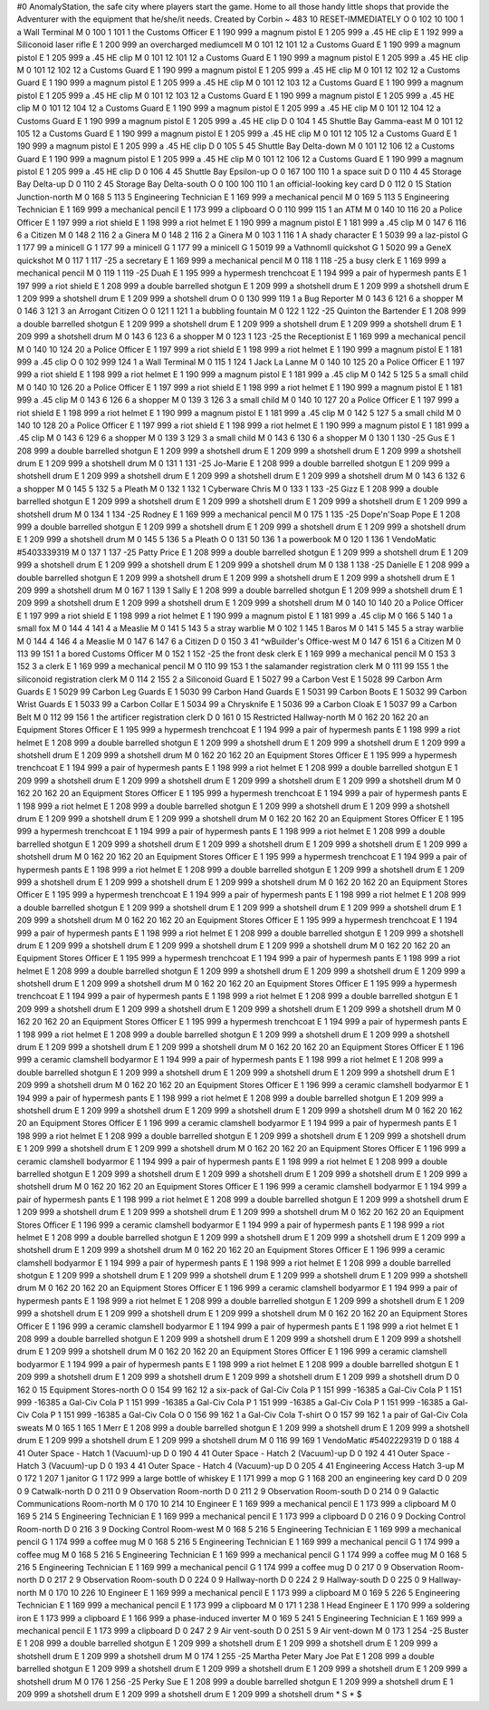 #0
AnomalyStation, the safe city where players start the game. Home to all
those handy little shops that provide the Adventurer with the equipment
that he/she/it needs.
Created by Corbin
~
483 10 RESET-IMMEDIATELY
O 0 102 10 100 1               a Wall Terminal
M 0 100 1 101 1                the Customs Officer
E 1 190 999                      a magnum pistol
E 1 205 999                      a .45 HE clip
E 1 192 999                      a Siliconoid laser rifle
E 1 200 999                      an overcharged mediumcell
M 0 101 12 101 12              a Customs Guard
E 1 190 999                      a magnum pistol
E 1 205 999                      a .45 HE clip
M 0 101 12 101 12              a Customs Guard
E 1 190 999                      a magnum pistol
E 1 205 999                      a .45 HE clip
M 0 101 12 102 12              a Customs Guard
E 1 190 999                      a magnum pistol
E 1 205 999                      a .45 HE clip
M 0 101 12 102 12              a Customs Guard
E 1 190 999                      a magnum pistol
E 1 205 999                      a .45 HE clip
M 0 101 12 103 12              a Customs Guard
E 1 190 999                      a magnum pistol
E 1 205 999                      a .45 HE clip
M 0 101 12 103 12              a Customs Guard
E 1 190 999                      a magnum pistol
E 1 205 999                      a .45 HE clip
M 0 101 12 104 12              a Customs Guard
E 1 190 999                      a magnum pistol
E 1 205 999                      a .45 HE clip
M 0 101 12 104 12              a Customs Guard
E 1 190 999                      a magnum pistol
E 1 205 999                      a .45 HE clip
D 0 104 1 45                   Shuttle Bay Gamma-east
M 0 101 12 105 12              a Customs Guard
E 1 190 999                      a magnum pistol
E 1 205 999                      a .45 HE clip
M 0 101 12 105 12              a Customs Guard
E 1 190 999                      a magnum pistol
E 1 205 999                      a .45 HE clip
D 0 105 5 45                   Shuttle Bay Delta-down
M 0 101 12 106 12              a Customs Guard
E 1 190 999                      a magnum pistol
E 1 205 999                      a .45 HE clip
M 0 101 12 106 12              a Customs Guard
E 1 190 999                      a magnum pistol
E 1 205 999                      a .45 HE clip
D 0 106 4 45                   Shuttle Bay Epsilon-up
O 0 167 100 110 1              a space suit
D 0 110 4 45                   Storage Bay Delta-up
D 0 110 2 45                   Storage Bay Delta-south
O 0 100 100 110 1              an official-looking key card
D 0 112 0 15                   Station Junction-north
M 0 168 5 113 5                Engineering Technician
E 1 169 999                      a mechanical pencil
M 0 169 5 113 5                Engineering Technician
E 1 169 999                      a mechanical pencil
E 1 173 999                      a clipboard
O 0 110 999 115 1              an ATM
M 0 140 10 116 20              a Police Officer
E 1 197 999                      a riot shield
E 1 198 999                      a riot helmet
E 1 190 999                      a magnum pistol
E 1 181 999                      a .45 clip
M 0 147 6 116 6                a Citizen
M 0 148 2 116 2                a Ginera
M 0 148 2 116 2                a Ginera
M 0 103 1 116 1                A shady character
E 1 5039 99                      a laz-pistol
G 1 177 99                       a minicell
G 1 177 99                       a minicell
G 1 177 99                       a minicell
G 1 5019 99                      a VathnomIl quickshot
G 1 5020 99                      a GeneX quickshot
M 0 117 1 117 -25              a secretary
E 1 169 999                      a mechanical pencil
M 0 118 1 118 -25              a busy clerk
E 1 169 999                      a mechanical pencil
M 0 119 1 119 -25              Duah
E 1 195 999                      a hypermesh trenchcoat
E 1 194 999                      a pair of hypermesh pants
E 1 197 999                      a riot shield
E 1 208 999                      a double barrelled shotgun
E 1 209 999                      a shotshell drum
E 1 209 999                      a shotshell drum
E 1 209 999                      a shotshell drum
E 1 209 999                      a shotshell drum
O 0 130 999 119 1              a Bug Reporter
M 0 143 6 121 6                a shopper
M 0 146 3 121 3                an Arrogant Citizen
O 0 121 1 121 1                a bubbling fountain
M 0 122 1 122 -25              Quinton the Bartender
E 1 208 999                      a double barrelled shotgun
E 1 209 999                      a shotshell drum
E 1 209 999                      a shotshell drum
E 1 209 999                      a shotshell drum
E 1 209 999                      a shotshell drum
M 0 143 6 123 6                a shopper
M 0 123 1 123 -25              the Receptionist
E 1 169 999                      a mechanical pencil
M 0 140 10 124 20              a Police Officer
E 1 197 999                      a riot shield
E 1 198 999                      a riot helmet
E 1 190 999                      a magnum pistol
E 1 181 999                      a .45 clip
O 0 102 999 124 1              a Wall Terminal
M 0 115 1 124 1                Jack La Lanne
M 0 140 10 125 20              a Police Officer
E 1 197 999                      a riot shield
E 1 198 999                      a riot helmet
E 1 190 999                      a magnum pistol
E 1 181 999                      a .45 clip
M 0 142 5 125 5                a small child
M 0 140 10 126 20              a Police Officer
E 1 197 999                      a riot shield
E 1 198 999                      a riot helmet
E 1 190 999                      a magnum pistol
E 1 181 999                      a .45 clip
M 0 143 6 126 6                a shopper
M 0 139 3 126 3                a small child
M 0 140 10 127 20              a Police Officer
E 1 197 999                      a riot shield
E 1 198 999                      a riot helmet
E 1 190 999                      a magnum pistol
E 1 181 999                      a .45 clip
M 0 142 5 127 5                a small child
M 0 140 10 128 20              a Police Officer
E 1 197 999                      a riot shield
E 1 198 999                      a riot helmet
E 1 190 999                      a magnum pistol
E 1 181 999                      a .45 clip
M 0 143 6 129 6                a shopper
M 0 139 3 129 3                a small child
M 0 143 6 130 6                a shopper
M 0 130 1 130 -25              Gus
E 1 208 999                      a double barrelled shotgun
E 1 209 999                      a shotshell drum
E 1 209 999                      a shotshell drum
E 1 209 999                      a shotshell drum
E 1 209 999                      a shotshell drum
M 0 131 1 131 -25              Jo-Marie
E 1 208 999                      a double barrelled shotgun
E 1 209 999                      a shotshell drum
E 1 209 999                      a shotshell drum
E 1 209 999                      a shotshell drum
E 1 209 999                      a shotshell drum
M 0 143 6 132 6                a shopper
M 0 145 5 132 5                a Pleath
M 0 132 1 132 1                Cyberware Chris
M 0 133 1 133 -25              Gizz
E 1 208 999                      a double barrelled shotgun
E 1 209 999                      a shotshell drum
E 1 209 999                      a shotshell drum
E 1 209 999                      a shotshell drum
E 1 209 999                      a shotshell drum
M 0 134 1 134 -25              Rodney
E 1 169 999                      a mechanical pencil
M 0 175 1 135 -25              Dope'n'Soap Pope
E 1 208 999                      a double barrelled shotgun
E 1 209 999                      a shotshell drum
E 1 209 999                      a shotshell drum
E 1 209 999                      a shotshell drum
E 1 209 999                      a shotshell drum
M 0 145 5 136 5                a Pleath
O 0 131 50 136 1               a powerbook
M 0 120 1 136 1                VendoMatic #5403339319
M 0 137 1 137 -25              Patty Price
E 1 208 999                      a double barrelled shotgun
E 1 209 999                      a shotshell drum
E 1 209 999                      a shotshell drum
E 1 209 999                      a shotshell drum
E 1 209 999                      a shotshell drum
M 0 138 1 138 -25              Danielle
E 1 208 999                      a double barrelled shotgun
E 1 209 999                      a shotshell drum
E 1 209 999                      a shotshell drum
E 1 209 999                      a shotshell drum
E 1 209 999                      a shotshell drum
M 0 167 1 139 1                Sally
E 1 208 999                      a double barrelled shotgun
E 1 209 999                      a shotshell drum
E 1 209 999                      a shotshell drum
E 1 209 999                      a shotshell drum
E 1 209 999                      a shotshell drum
M 0 140 10 140 20              a Police Officer
E 1 197 999                      a riot shield
E 1 198 999                      a riot helmet
E 1 190 999                      a magnum pistol
E 1 181 999                      a .45 clip
M 0 166 5 140 1                a small fox
M 0 144 4 141 4                a Measlie
M 0 141 5 143 5                a stray warblie
M 0 102 1 145 1                Baros
M 0 141 5 145 5                a stray warblie
M 0 144 4 146 4                a Measlie
M 0 147 6 147 6                a Citizen
D 0 150 3 41                   ^wBuilder's Office-west
M 0 147 6 151 6                a Citizen
M 0 113 99 151 1               a bored Customs Officer
M 0 152 1 152 -25              the front desk clerk
E 1 169 999                      a mechanical pencil
M 0 153 3 152 3                a clerk
E 1 169 999                      a mechanical pencil
M 0 110 99 153 1               the salamander registration clerk
M 0 111 99 155 1               the siliconoid registration clerk
M 0 114 2 155 2                a Siliconoid Guard
E 1 5027 99                      a Carbon Vest
E 1 5028 99                      Carbon Arm Guards
E 1 5029 99                      Carbon Leg Guards
E 1 5030 99                      Carbon Hand Guards
E 1 5031 99                      Carbon Boots
E 1 5032 99                      Carbon Wrist Guards
E 1 5033 99                      a Carbon Collar
E 1 5034 99                      a Chrysknife
E 1 5036 99                      a Carbon Cloak
E 1 5037 99                      a Carbon Belt
M 0 112 99 156 1               the artificer registration clerk
D 0 161 0 15                   Restricted Hallway-north
M 0 162 20 162 20              an Equipment Stores Officer 
E 1 195 999                      a hypermesh trenchcoat
E 1 194 999                      a pair of hypermesh pants
E 1 198 999                      a riot helmet
E 1 208 999                      a double barrelled shotgun
E 1 209 999                      a shotshell drum
E 1 209 999                      a shotshell drum
E 1 209 999                      a shotshell drum
E 1 209 999                      a shotshell drum
M 0 162 20 162 20              an Equipment Stores Officer 
E 1 195 999                      a hypermesh trenchcoat
E 1 194 999                      a pair of hypermesh pants
E 1 198 999                      a riot helmet
E 1 208 999                      a double barrelled shotgun
E 1 209 999                      a shotshell drum
E 1 209 999                      a shotshell drum
E 1 209 999                      a shotshell drum
E 1 209 999                      a shotshell drum
M 0 162 20 162 20              an Equipment Stores Officer 
E 1 195 999                      a hypermesh trenchcoat
E 1 194 999                      a pair of hypermesh pants
E 1 198 999                      a riot helmet
E 1 208 999                      a double barrelled shotgun
E 1 209 999                      a shotshell drum
E 1 209 999                      a shotshell drum
E 1 209 999                      a shotshell drum
E 1 209 999                      a shotshell drum
M 0 162 20 162 20              an Equipment Stores Officer 
E 1 195 999                      a hypermesh trenchcoat
E 1 194 999                      a pair of hypermesh pants
E 1 198 999                      a riot helmet
E 1 208 999                      a double barrelled shotgun
E 1 209 999                      a shotshell drum
E 1 209 999                      a shotshell drum
E 1 209 999                      a shotshell drum
E 1 209 999                      a shotshell drum
M 0 162 20 162 20              an Equipment Stores Officer 
E 1 195 999                      a hypermesh trenchcoat
E 1 194 999                      a pair of hypermesh pants
E 1 198 999                      a riot helmet
E 1 208 999                      a double barrelled shotgun
E 1 209 999                      a shotshell drum
E 1 209 999                      a shotshell drum
E 1 209 999                      a shotshell drum
E 1 209 999                      a shotshell drum
M 0 162 20 162 20              an Equipment Stores Officer 
E 1 195 999                      a hypermesh trenchcoat
E 1 194 999                      a pair of hypermesh pants
E 1 198 999                      a riot helmet
E 1 208 999                      a double barrelled shotgun
E 1 209 999                      a shotshell drum
E 1 209 999                      a shotshell drum
E 1 209 999                      a shotshell drum
E 1 209 999                      a shotshell drum
M 0 162 20 162 20              an Equipment Stores Officer 
E 1 195 999                      a hypermesh trenchcoat
E 1 194 999                      a pair of hypermesh pants
E 1 198 999                      a riot helmet
E 1 208 999                      a double barrelled shotgun
E 1 209 999                      a shotshell drum
E 1 209 999                      a shotshell drum
E 1 209 999                      a shotshell drum
E 1 209 999                      a shotshell drum
M 0 162 20 162 20              an Equipment Stores Officer 
E 1 195 999                      a hypermesh trenchcoat
E 1 194 999                      a pair of hypermesh pants
E 1 198 999                      a riot helmet
E 1 208 999                      a double barrelled shotgun
E 1 209 999                      a shotshell drum
E 1 209 999                      a shotshell drum
E 1 209 999                      a shotshell drum
E 1 209 999                      a shotshell drum
M 0 162 20 162 20              an Equipment Stores Officer 
E 1 195 999                      a hypermesh trenchcoat
E 1 194 999                      a pair of hypermesh pants
E 1 198 999                      a riot helmet
E 1 208 999                      a double barrelled shotgun
E 1 209 999                      a shotshell drum
E 1 209 999                      a shotshell drum
E 1 209 999                      a shotshell drum
E 1 209 999                      a shotshell drum
M 0 162 20 162 20              an Equipment Stores Officer 
E 1 195 999                      a hypermesh trenchcoat
E 1 194 999                      a pair of hypermesh pants
E 1 198 999                      a riot helmet
E 1 208 999                      a double barrelled shotgun
E 1 209 999                      a shotshell drum
E 1 209 999                      a shotshell drum
E 1 209 999                      a shotshell drum
E 1 209 999                      a shotshell drum
M 0 162 20 162 20              an Equipment Stores Officer 
E 1 196 999                      a ceramic clamshell bodyarmor
E 1 194 999                      a pair of hypermesh pants
E 1 198 999                      a riot helmet
E 1 208 999                      a double barrelled shotgun
E 1 209 999                      a shotshell drum
E 1 209 999                      a shotshell drum
E 1 209 999                      a shotshell drum
E 1 209 999                      a shotshell drum
M 0 162 20 162 20              an Equipment Stores Officer 
E 1 196 999                      a ceramic clamshell bodyarmor
E 1 194 999                      a pair of hypermesh pants
E 1 198 999                      a riot helmet
E 1 208 999                      a double barrelled shotgun
E 1 209 999                      a shotshell drum
E 1 209 999                      a shotshell drum
E 1 209 999                      a shotshell drum
E 1 209 999                      a shotshell drum
M 0 162 20 162 20              an Equipment Stores Officer 
E 1 196 999                      a ceramic clamshell bodyarmor
E 1 194 999                      a pair of hypermesh pants
E 1 198 999                      a riot helmet
E 1 208 999                      a double barrelled shotgun
E 1 209 999                      a shotshell drum
E 1 209 999                      a shotshell drum
E 1 209 999                      a shotshell drum
E 1 209 999                      a shotshell drum
M 0 162 20 162 20              an Equipment Stores Officer 
E 1 196 999                      a ceramic clamshell bodyarmor
E 1 194 999                      a pair of hypermesh pants
E 1 198 999                      a riot helmet
E 1 208 999                      a double barrelled shotgun
E 1 209 999                      a shotshell drum
E 1 209 999                      a shotshell drum
E 1 209 999                      a shotshell drum
E 1 209 999                      a shotshell drum
M 0 162 20 162 20              an Equipment Stores Officer 
E 1 196 999                      a ceramic clamshell bodyarmor
E 1 194 999                      a pair of hypermesh pants
E 1 198 999                      a riot helmet
E 1 208 999                      a double barrelled shotgun
E 1 209 999                      a shotshell drum
E 1 209 999                      a shotshell drum
E 1 209 999                      a shotshell drum
E 1 209 999                      a shotshell drum
M 0 162 20 162 20              an Equipment Stores Officer 
E 1 196 999                      a ceramic clamshell bodyarmor
E 1 194 999                      a pair of hypermesh pants
E 1 198 999                      a riot helmet
E 1 208 999                      a double barrelled shotgun
E 1 209 999                      a shotshell drum
E 1 209 999                      a shotshell drum
E 1 209 999                      a shotshell drum
E 1 209 999                      a shotshell drum
M 0 162 20 162 20              an Equipment Stores Officer 
E 1 196 999                      a ceramic clamshell bodyarmor
E 1 194 999                      a pair of hypermesh pants
E 1 198 999                      a riot helmet
E 1 208 999                      a double barrelled shotgun
E 1 209 999                      a shotshell drum
E 1 209 999                      a shotshell drum
E 1 209 999                      a shotshell drum
E 1 209 999                      a shotshell drum
M 0 162 20 162 20              an Equipment Stores Officer 
E 1 196 999                      a ceramic clamshell bodyarmor
E 1 194 999                      a pair of hypermesh pants
E 1 198 999                      a riot helmet
E 1 208 999                      a double barrelled shotgun
E 1 209 999                      a shotshell drum
E 1 209 999                      a shotshell drum
E 1 209 999                      a shotshell drum
E 1 209 999                      a shotshell drum
M 0 162 20 162 20              an Equipment Stores Officer 
E 1 196 999                      a ceramic clamshell bodyarmor
E 1 194 999                      a pair of hypermesh pants
E 1 198 999                      a riot helmet
E 1 208 999                      a double barrelled shotgun
E 1 209 999                      a shotshell drum
E 1 209 999                      a shotshell drum
E 1 209 999                      a shotshell drum
E 1 209 999                      a shotshell drum
M 0 162 20 162 20              an Equipment Stores Officer 
E 1 196 999                      a ceramic clamshell bodyarmor
E 1 194 999                      a pair of hypermesh pants
E 1 198 999                      a riot helmet
E 1 208 999                      a double barrelled shotgun
E 1 209 999                      a shotshell drum
E 1 209 999                      a shotshell drum
E 1 209 999                      a shotshell drum
E 1 209 999                      a shotshell drum
D 0 162 0 15                   Equipment Stores-north
O 0 154 99 162 12              a six-pack of Gal-Civ Cola
P 1 151 999 -16385               a Gal-Civ Cola
P 1 151 999 -16385               a Gal-Civ Cola
P 1 151 999 -16385               a Gal-Civ Cola
P 1 151 999 -16385               a Gal-Civ Cola
P 1 151 999 -16385               a Gal-Civ Cola
P 1 151 999 -16385               a Gal-Civ Cola
O 0 156 99 162 1               a Gal-Civ Cola T-shirt
O 0 157 99 162 1               a pair of Gal-Civ Cola sweats
M 0 165 1 165 1                Merr
E 1 208 999                      a double barrelled shotgun
E 1 209 999                      a shotshell drum
E 1 209 999                      a shotshell drum
E 1 209 999                      a shotshell drum
E 1 209 999                      a shotshell drum
M 0 116 99 169 1               VendoMatic #5402229319
D 0 188 4 41                   Outer Space - Hatch 1 (Vacuum)-up
D 0 190 4 41                   Outer Space - Hatch 2 (Vacuum)-up
D 0 192 4 41                   Outer Space - Hatch 3 (Vacuum)-up
D 0 193 4 41                   Outer Space - Hatch 4 (Vacuum)-up
D 0 205 4 41                   Engineering Access Hatch 3-up
M 0 172 1 207 1                janitor
G 1 172 999                      a large bottle of whiskey
E 1 171 999                      a mop
G 1 168 200                      an engineering key card
D 0 209 0 9                    Catwalk-north
D 0 211 0 9                    Observation Room-north
D 0 211 2 9                    Observation Room-south
D 0 214 0 9                    Galactic Communications Room-north
M 0 170 10 214 10              Engineer
E 1 169 999                      a mechanical pencil
E 1 173 999                      a clipboard
M 0 169 5 214 5                Engineering Technician
E 1 169 999                      a mechanical pencil
E 1 173 999                      a clipboard
D 0 216 0 9                    Docking Control Room-north
D 0 216 3 9                    Docking Control Room-west
M 0 168 5 216 5                Engineering Technician
E 1 169 999                      a mechanical pencil
G 1 174 999                      a coffee mug
M 0 168 5 216 5                Engineering Technician
E 1 169 999                      a mechanical pencil
G 1 174 999                      a coffee mug
M 0 168 5 216 5                Engineering Technician
E 1 169 999                      a mechanical pencil
G 1 174 999                      a coffee mug
M 0 168 5 216 5                Engineering Technician
E 1 169 999                      a mechanical pencil
G 1 174 999                      a coffee mug
D 0 217 0 9                    Observation Room-north
D 0 217 2 9                    Observation Room-south
D 0 224 0 9                    Hallway-north
D 0 224 2 9                    Hallway-south
D 0 225 0 9                    Hallway-north
M 0 170 10 226 10              Engineer
E 1 169 999                      a mechanical pencil
E 1 173 999                      a clipboard
M 0 169 5 226 5                Engineering Technician
E 1 169 999                      a mechanical pencil
E 1 173 999                      a clipboard
M 0 171 1 238 1                Head Engineer
E 1 170 999                      a soldering iron
E 1 173 999                      a clipboard
E 1 166 999                      a phase-induced inverter
M 0 169 5 241 5                Engineering Technician
E 1 169 999                      a mechanical pencil
E 1 173 999                      a clipboard
D 0 247 2 9                    Air vent-south
D 0 251 5 9                    Air vent-down
M 0 173 1 254 -25              Buster
E 1 208 999                      a double barrelled shotgun
E 1 209 999                      a shotshell drum
E 1 209 999                      a shotshell drum
E 1 209 999                      a shotshell drum
E 1 209 999                      a shotshell drum
M 0 174 1 255 -25              Martha Peter Mary Joe Pat
E 1 208 999                      a double barrelled shotgun
E 1 209 999                      a shotshell drum
E 1 209 999                      a shotshell drum
E 1 209 999                      a shotshell drum
E 1 209 999                      a shotshell drum
M 0 176 1 256 -25              Perky Sue
E 1 208 999                      a double barrelled shotgun
E 1 209 999                      a shotshell drum
E 1 209 999                      a shotshell drum
E 1 209 999                      a shotshell drum
E 1 209 999                      a shotshell drum
*
S
*
$
